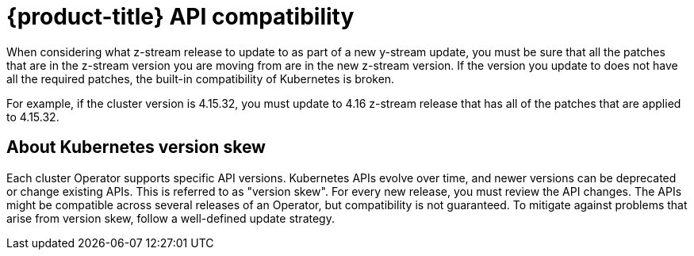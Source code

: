 // Module included in the following assemblies:
//
// * edge_computing/day_2_core_cnf_clusters/updating/telco-update-api.adoc

:_mod-docs-content-type: PROCEDURE
[id="telco-update-openshift-container-platform-api-compatibility_{context}"]
= {product-title} API compatibility

When considering what z-stream release to update to as part of a new y-stream update, you must be sure that all the patches that are in the z-stream version you are moving from are in the new z-stream version.
If the version you update to does not have all the required patches, the built-in compatibility of Kubernetes is broken.

For example, if the cluster version is 4.15.32, you must update to 4.16 z-stream release that has all of the patches that are applied to 4.15.32.

[id="telco-update-about-kubernetes-version-skew_{context}"]
== About Kubernetes version skew

Each cluster Operator supports specific API versions.
Kubernetes APIs evolve over time, and newer versions can be deprecated or change existing APIs.
This is referred to as "version skew".
For every new release, you must review the API changes.
The APIs might be compatible across several releases of an Operator, but compatibility is not guaranteed.
To mitigate against problems that arise from version skew, follow a well-defined update strategy.